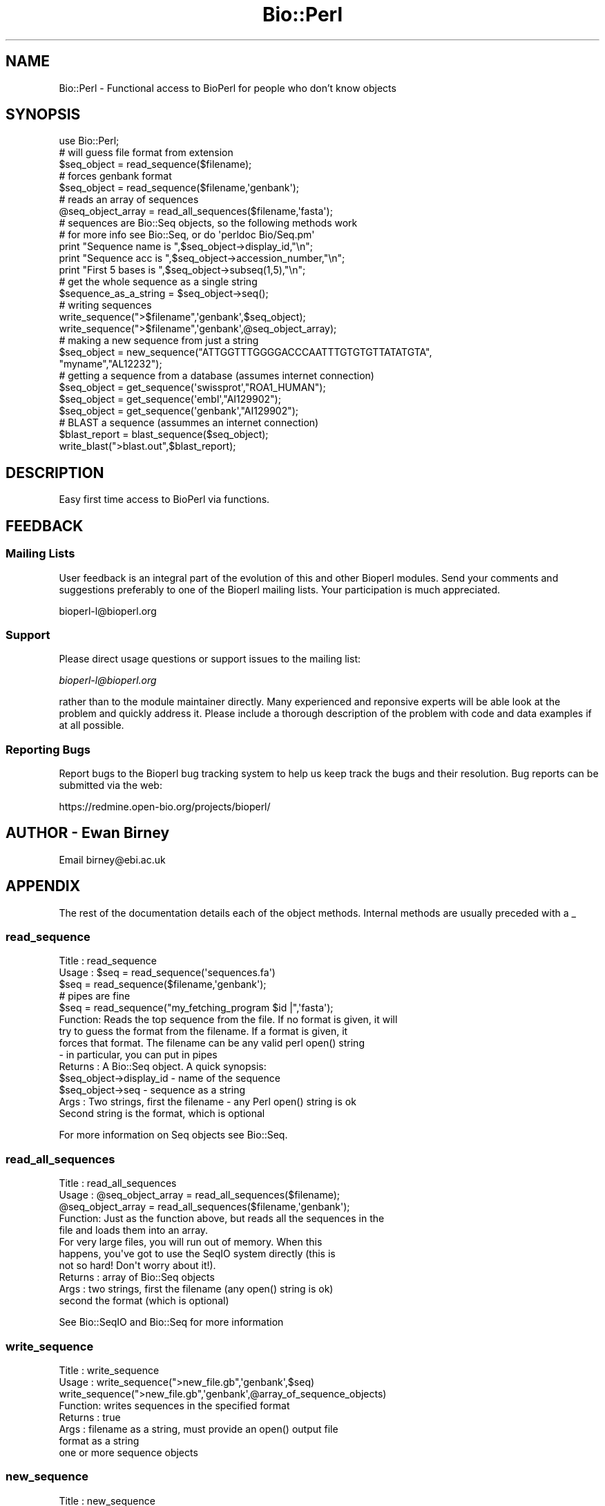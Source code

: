 .\" Automatically generated by Pod::Man 2.25 (Pod::Simple 3.16)
.\"
.\" Standard preamble:
.\" ========================================================================
.de Sp \" Vertical space (when we can't use .PP)
.if t .sp .5v
.if n .sp
..
.de Vb \" Begin verbatim text
.ft CW
.nf
.ne \\$1
..
.de Ve \" End verbatim text
.ft R
.fi
..
.\" Set up some character translations and predefined strings.  \*(-- will
.\" give an unbreakable dash, \*(PI will give pi, \*(L" will give a left
.\" double quote, and \*(R" will give a right double quote.  \*(C+ will
.\" give a nicer C++.  Capital omega is used to do unbreakable dashes and
.\" therefore won't be available.  \*(C` and \*(C' expand to `' in nroff,
.\" nothing in troff, for use with C<>.
.tr \(*W-
.ds C+ C\v'-.1v'\h'-1p'\s-2+\h'-1p'+\s0\v'.1v'\h'-1p'
.ie n \{\
.    ds -- \(*W-
.    ds PI pi
.    if (\n(.H=4u)&(1m=24u) .ds -- \(*W\h'-12u'\(*W\h'-12u'-\" diablo 10 pitch
.    if (\n(.H=4u)&(1m=20u) .ds -- \(*W\h'-12u'\(*W\h'-8u'-\"  diablo 12 pitch
.    ds L" ""
.    ds R" ""
.    ds C` ""
.    ds C' ""
'br\}
.el\{\
.    ds -- \|\(em\|
.    ds PI \(*p
.    ds L" ``
.    ds R" ''
'br\}
.\"
.\" Escape single quotes in literal strings from groff's Unicode transform.
.ie \n(.g .ds Aq \(aq
.el       .ds Aq '
.\"
.\" If the F register is turned on, we'll generate index entries on stderr for
.\" titles (.TH), headers (.SH), subsections (.SS), items (.Ip), and index
.\" entries marked with X<> in POD.  Of course, you'll have to process the
.\" output yourself in some meaningful fashion.
.ie \nF \{\
.    de IX
.    tm Index:\\$1\t\\n%\t"\\$2"
..
.    nr % 0
.    rr F
.\}
.el \{\
.    de IX
..
.\}
.\"
.\" Accent mark definitions (@(#)ms.acc 1.5 88/02/08 SMI; from UCB 4.2).
.\" Fear.  Run.  Save yourself.  No user-serviceable parts.
.    \" fudge factors for nroff and troff
.if n \{\
.    ds #H 0
.    ds #V .8m
.    ds #F .3m
.    ds #[ \f1
.    ds #] \fP
.\}
.if t \{\
.    ds #H ((1u-(\\\\n(.fu%2u))*.13m)
.    ds #V .6m
.    ds #F 0
.    ds #[ \&
.    ds #] \&
.\}
.    \" simple accents for nroff and troff
.if n \{\
.    ds ' \&
.    ds ` \&
.    ds ^ \&
.    ds , \&
.    ds ~ ~
.    ds /
.\}
.if t \{\
.    ds ' \\k:\h'-(\\n(.wu*8/10-\*(#H)'\'\h"|\\n:u"
.    ds ` \\k:\h'-(\\n(.wu*8/10-\*(#H)'\`\h'|\\n:u'
.    ds ^ \\k:\h'-(\\n(.wu*10/11-\*(#H)'^\h'|\\n:u'
.    ds , \\k:\h'-(\\n(.wu*8/10)',\h'|\\n:u'
.    ds ~ \\k:\h'-(\\n(.wu-\*(#H-.1m)'~\h'|\\n:u'
.    ds / \\k:\h'-(\\n(.wu*8/10-\*(#H)'\z\(sl\h'|\\n:u'
.\}
.    \" troff and (daisy-wheel) nroff accents
.ds : \\k:\h'-(\\n(.wu*8/10-\*(#H+.1m+\*(#F)'\v'-\*(#V'\z.\h'.2m+\*(#F'.\h'|\\n:u'\v'\*(#V'
.ds 8 \h'\*(#H'\(*b\h'-\*(#H'
.ds o \\k:\h'-(\\n(.wu+\w'\(de'u-\*(#H)/2u'\v'-.3n'\*(#[\z\(de\v'.3n'\h'|\\n:u'\*(#]
.ds d- \h'\*(#H'\(pd\h'-\w'~'u'\v'-.25m'\f2\(hy\fP\v'.25m'\h'-\*(#H'
.ds D- D\\k:\h'-\w'D'u'\v'-.11m'\z\(hy\v'.11m'\h'|\\n:u'
.ds th \*(#[\v'.3m'\s+1I\s-1\v'-.3m'\h'-(\w'I'u*2/3)'\s-1o\s+1\*(#]
.ds Th \*(#[\s+2I\s-2\h'-\w'I'u*3/5'\v'-.3m'o\v'.3m'\*(#]
.ds ae a\h'-(\w'a'u*4/10)'e
.ds Ae A\h'-(\w'A'u*4/10)'E
.    \" corrections for vroff
.if v .ds ~ \\k:\h'-(\\n(.wu*9/10-\*(#H)'\s-2\u~\d\s+2\h'|\\n:u'
.if v .ds ^ \\k:\h'-(\\n(.wu*10/11-\*(#H)'\v'-.4m'^\v'.4m'\h'|\\n:u'
.    \" for low resolution devices (crt and lpr)
.if \n(.H>23 .if \n(.V>19 \
\{\
.    ds : e
.    ds 8 ss
.    ds o a
.    ds d- d\h'-1'\(ga
.    ds D- D\h'-1'\(hy
.    ds th \o'bp'
.    ds Th \o'LP'
.    ds ae ae
.    ds Ae AE
.\}
.rm #[ #] #H #V #F C
.\" ========================================================================
.\"
.IX Title "Bio::Perl 3"
.TH Bio::Perl 3 "2014-06-06" "perl v5.14.2" "User Contributed Perl Documentation"
.\" For nroff, turn off justification.  Always turn off hyphenation; it makes
.\" way too many mistakes in technical documents.
.if n .ad l
.nh
.SH "NAME"
Bio::Perl \- Functional access to BioPerl for people who don't know objects
.SH "SYNOPSIS"
.IX Header "SYNOPSIS"
.Vb 1
\&  use Bio::Perl;
\&
\&  # will guess file format from extension
\&  $seq_object = read_sequence($filename);
\&
\&  # forces genbank format
\&  $seq_object = read_sequence($filename,\*(Aqgenbank\*(Aq);
\&
\&  # reads an array of sequences
\&  @seq_object_array = read_all_sequences($filename,\*(Aqfasta\*(Aq);
\&
\&  # sequences are Bio::Seq objects, so the following methods work
\&  # for more info see Bio::Seq, or do \*(Aqperldoc Bio/Seq.pm\*(Aq
\&
\&  print "Sequence name is ",$seq_object\->display_id,"\en";
\&  print "Sequence acc  is ",$seq_object\->accession_number,"\en";
\&  print "First 5 bases is ",$seq_object\->subseq(1,5),"\en";
\&
\&  # get the whole sequence as a single string
\&
\&  $sequence_as_a_string = $seq_object\->seq();
\&
\&  # writing sequences
\&
\&  write_sequence(">$filename",\*(Aqgenbank\*(Aq,$seq_object);
\&
\&  write_sequence(">$filename",\*(Aqgenbank\*(Aq,@seq_object_array);
\&
\&  # making a new sequence from just a string
\&
\&  $seq_object = new_sequence("ATTGGTTTGGGGACCCAATTTGTGTGTTATATGTA",
\&      "myname","AL12232");
\&
\&  # getting a sequence from a database (assumes internet connection)
\&
\&  $seq_object = get_sequence(\*(Aqswissprot\*(Aq,"ROA1_HUMAN");
\&
\&  $seq_object = get_sequence(\*(Aqembl\*(Aq,"AI129902");
\&
\&  $seq_object = get_sequence(\*(Aqgenbank\*(Aq,"AI129902");
\&
\&  # BLAST a sequence (assummes an internet connection)
\&
\&  $blast_report = blast_sequence($seq_object);
\&
\&  write_blast(">blast.out",$blast_report);
.Ve
.SH "DESCRIPTION"
.IX Header "DESCRIPTION"
Easy first time access to BioPerl via functions.
.SH "FEEDBACK"
.IX Header "FEEDBACK"
.SS "Mailing Lists"
.IX Subsection "Mailing Lists"
User feedback is an integral part of the evolution of this and other
Bioperl modules. Send your comments and suggestions preferably to one
of the Bioperl mailing lists.  Your participation is much appreciated.
.PP
.Vb 1
\&  bioperl\-l@bioperl.org
.Ve
.SS "Support"
.IX Subsection "Support"
Please direct usage questions or support issues to the mailing list:
.PP
\&\fIbioperl\-l@bioperl.org\fR
.PP
rather than to the module maintainer directly. Many experienced and 
reponsive experts will be able look at the problem and quickly 
address it. Please include a thorough description of the problem 
with code and data examples if at all possible.
.SS "Reporting Bugs"
.IX Subsection "Reporting Bugs"
Report bugs to the Bioperl bug tracking system to help us keep track
the bugs and their resolution. Bug reports can be submitted via the web:
.PP
.Vb 1
\&  https://redmine.open\-bio.org/projects/bioperl/
.Ve
.SH "AUTHOR \- Ewan Birney"
.IX Header "AUTHOR - Ewan Birney"
Email birney@ebi.ac.uk
.SH "APPENDIX"
.IX Header "APPENDIX"
The rest of the documentation details each of the object methods.
Internal methods are usually preceded with a _
.SS "read_sequence"
.IX Subsection "read_sequence"
.Vb 3
\& Title   : read_sequence
\& Usage   : $seq = read_sequence(\*(Aqsequences.fa\*(Aq)
\&           $seq = read_sequence($filename,\*(Aqgenbank\*(Aq);
\&
\&           # pipes are fine
\&           $seq = read_sequence("my_fetching_program $id |",\*(Aqfasta\*(Aq);
\&
\& Function: Reads the top sequence from the file. If no format is given, it will
\&           try to guess the format from the filename. If a format is given, it
\&           forces that format. The filename can be any valid perl open() string
\&           \- in particular, you can put in pipes
\&
\& Returns : A Bio::Seq object. A quick synopsis:
\&           $seq_object\->display_id \- name of the sequence
\&           $seq_object\->seq        \- sequence as a string
\&
\& Args    : Two strings, first the filename \- any Perl open() string is ok
\&           Second string is the format, which is optional
.Ve
.PP
For more information on Seq objects see Bio::Seq.
.SS "read_all_sequences"
.IX Subsection "read_all_sequences"
.Vb 3
\& Title   : read_all_sequences
\& Usage   : @seq_object_array = read_all_sequences($filename);
\&           @seq_object_array = read_all_sequences($filename,\*(Aqgenbank\*(Aq);
\&
\& Function: Just as the function above, but reads all the sequences in the
\&           file and loads them into an array.
\&
\&           For very large files, you will run out of memory. When this
\&           happens, you\*(Aqve got to use the SeqIO system directly (this is
\&           not so hard! Don\*(Aqt worry about it!).
\&
\& Returns : array of Bio::Seq objects
\&
\& Args    : two strings, first the filename (any open() string is ok)
\&           second the format (which is optional)
.Ve
.PP
See Bio::SeqIO and Bio::Seq for more information
.SS "write_sequence"
.IX Subsection "write_sequence"
.Vb 3
\& Title   : write_sequence
\& Usage   : write_sequence(">new_file.gb",\*(Aqgenbank\*(Aq,$seq)
\&           write_sequence(">new_file.gb",\*(Aqgenbank\*(Aq,@array_of_sequence_objects)
\&
\& Function: writes sequences in the specified format
\&
\& Returns : true
\&
\& Args    : filename as a string, must provide an open() output file
\&           format as a string
\&           one or more sequence objects
.Ve
.SS "new_sequence"
.IX Subsection "new_sequence"
.Vb 2
\& Title   : new_sequence
\& Usage   : $seq_obj = new_sequence("GATTACA", "kino\-enzyme");
\&
\& Function: Construct a sequency object from sequence string
\& Returns : A Bio::Seq object
\&
\& Args    : sequence string
\&           name string (optional, default "no\-name\-for\-sequence")
\&           accession \- accession number (optional, no default)
.Ve
.SS "blast_sequence"
.IX Subsection "blast_sequence"
.Vb 3
\& Title   : blast_sequence
\& Usage   : $blast_result = blast_sequence($seq)
\&           $blast_result = blast_sequence(\*(AqMFVEGGTFASEDDDSASAEDE\*(Aq);
\&
\& Function: If the computer has Internet accessibility, blasts
\&           the sequence using the NCBI BLAST server against nrdb.
\&
\&           It chooses the flavour of BLAST on the basis of the sequence.
\&
\&           This function uses Bio::Tools::Run::RemoteBlast, which itself
\&           use Bio::SearchIO \- as soon as you want to know more, check out
\&           these modules
\& Returns : Bio::Search::Result::GenericResult.pm
\&
\& Args    : Either a string of protein letters or nucleotides, or a
\&           Bio::Seq object
.Ve
.SS "write_blast"
.IX Subsection "write_blast"
.Vb 2
\& Title   : write_blast
\& Usage   : write_blast($filename,$blast_report);
\&
\& Function: Writes a BLAST result object (or more formally
\&           a SearchIO result object) out to a filename
\&           in BLAST\-like format
\&
\& Returns : none
\&
\& Args    : filename as a string
\&           Bio::SearchIO::Results object
.Ve
.SS "get_sequence"
.IX Subsection "get_sequence"
.Vb 2
\& Title   : get_sequence
\& Usage   : $seq_object = get_sequence(\*(Aqswiss\*(Aq,"ROA1_HUMAN");
\&
\& Function: If the computer has Internet access this method gets
\&           the sequence from Internet accessible databases. Currently
\&           this supports Swissprot (\*(Aqswiss\*(Aq), EMBL (\*(Aqembl\*(Aq), GenBank
\&           (\*(Aqgenbank\*(Aq), GenPept (\*(Aqgenpept\*(Aq), and RefSeq (\*(Aqrefseq\*(Aq).
\&
\&           Swissprot and EMBL are more robust than GenBank fetching.
\&
\&           If the user is trying to retrieve a RefSeq entry from
\&           GenBank/EMBL, the query is silently redirected.
\&
\& Returns : A Bio::Seq object
\&
\& Args    : database type \- one of swiss, embl, genbank, genpept, or
\&           refseq
.Ve
.SS "translate"
.IX Subsection "translate"
.Vb 2
\& Title   : translate
\& Usage   : $seqobj = translate($seq_or_string_scalar)
\&
\& Function: translates a DNA sequence object OR just a plain
\&           string of DNA to amino acids
\& Returns : A Bio::Seq object
\&
\& Args    : Either a sequence object or a string of
\&           just DNA sequence characters
.Ve
.SS "translate_as_string"
.IX Subsection "translate_as_string"
.Vb 2
\& Title   : translate_as_string
\& Usage   : $seqstring = translate_as_string($seq_or_string_scalar)
\&
\& Function: translates a DNA sequence object OR just a plain
\&           string of DNA to amino acids
\& Returns : A string of just amino acids
\&
\& Args    : Either a sequence object or a string of
\&           just DNA sequence characters
.Ve
.SS "reverse_complement"
.IX Subsection "reverse_complement"
.Vb 2
\& Title   : reverse_complement
\& Usage   : $seqobj = reverse_complement($seq_or_string_scalar)
\&
\& Function: reverse complements a string or sequence argument
\&           producing a Bio::Seq \- if you want a string, you
\&           can use reverse_complement_as_string
\& Returns : A Bio::Seq object
\&
\& Args    : Either a sequence object or a string of
\&           just DNA sequence characters
.Ve
.SS "revcom"
.IX Subsection "revcom"
.Vb 2
\& Title   : revcom
\& Usage   : $seqobj = revcom($seq_or_string_scalar)
\&
\& Function: reverse complements a string or sequence argument
\&           producing a Bio::Seq \- if you want a string, you
\&           can use reverse_complement_as_string
\&
\&           This is an alias for reverse_complement
\& Returns : A Bio::Seq object
\&
\& Args    : Either a sequence object or a string of
\&           just DNA sequence characters
.Ve
.SS "reverse_complement_as_string"
.IX Subsection "reverse_complement_as_string"
.Vb 2
\& Title   : reverse_complement_as_string
\& Usage   : $string = reverse_complement_as_string($seq_or_string_scalar)
\&
\& Function: reverse complements a string or sequence argument
\&           producing a string
\& Returns : A string of DNA letters
\&
\& Args    : Either a sequence object or a string of
\&           just DNA sequence characters
.Ve
.SS "revcom_as_string"
.IX Subsection "revcom_as_string"
.Vb 2
\& Title   : revcom_as_string
\& Usage   : $string = revcom_as_string($seq_or_string_scalar)
\&
\& Function: reverse complements a string or sequence argument
\&           producing a string
\& Returns : A string of DNA letters
\&
\& Args    : Either a sequence object or a string of
\&           just DNA sequence characters
.Ve
